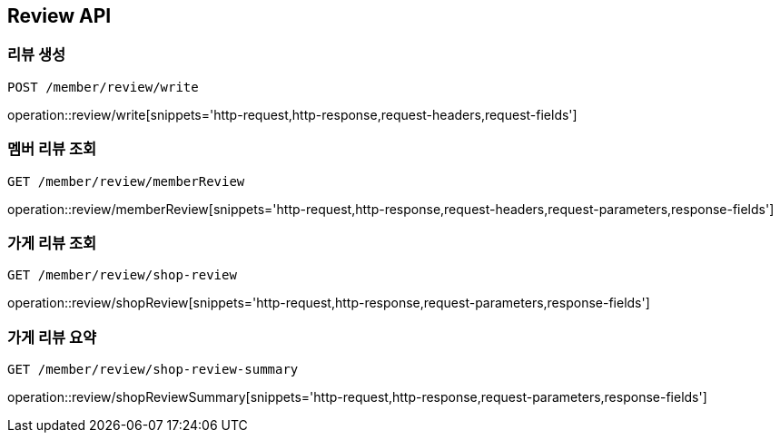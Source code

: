 [[Review-API]]
== Review API

[[Review-create]]
=== 리뷰 생성
`POST /member/review/write`

operation::review/write[snippets='http-request,http-response,request-headers,request-fields']

[[Review-memberReview]]
=== 멤버 리뷰 조회
`GET /member/review/memberReview`

operation::review/memberReview[snippets='http-request,http-response,request-headers,request-parameters,response-fields']

[[Review-shopReview]]
=== 가게 리뷰 조회
`GET /member/review/shop-review`

operation::review/shopReview[snippets='http-request,http-response,request-parameters,response-fields']

[[Review-shopReviewSummary]]
=== 가게 리뷰 요약
`GET /member/review/shop-review-summary`

operation::review/shopReviewSummary[snippets='http-request,http-response,request-parameters,response-fields']


